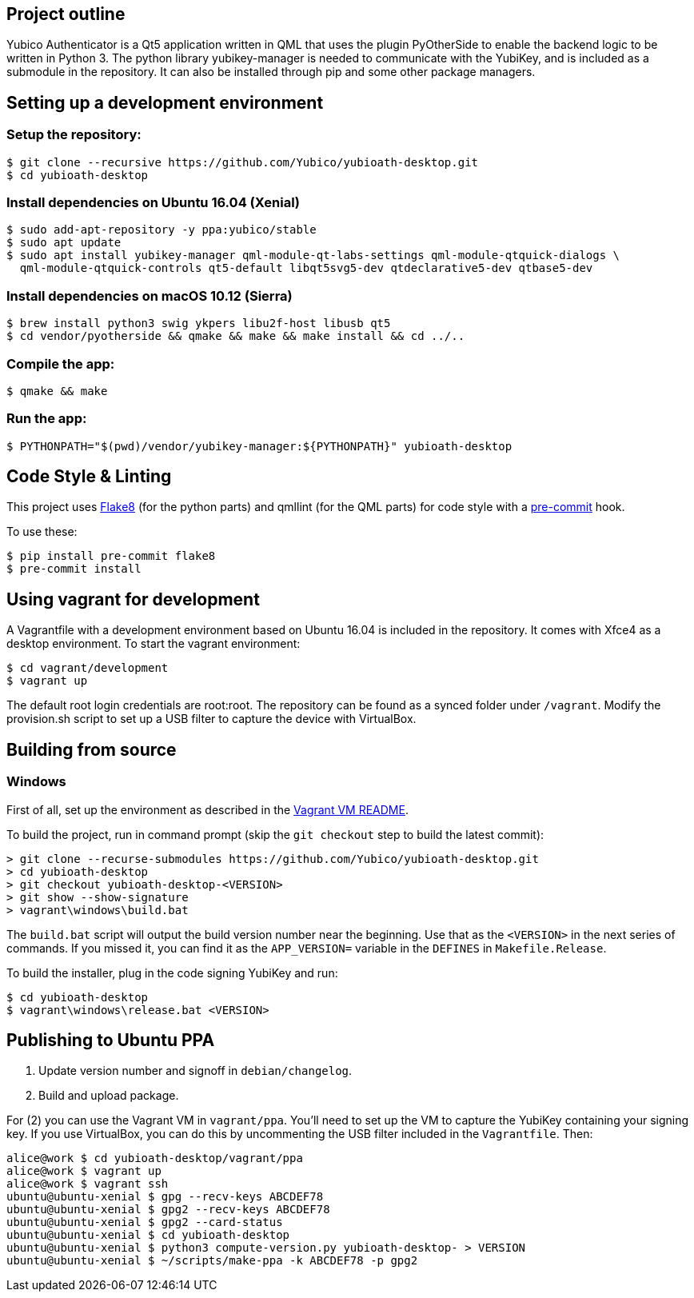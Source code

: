 == Project outline

Yubico Authenticator is a Qt5 application written in QML that uses the plugin PyOtherSide to enable 
the backend logic to be written in Python 3. The python library yubikey-manager is needed to communicate with the YubiKey,
and is included as a submodule in the repository. It can also be installed through pip and some other package managers.

== Setting up a development environment 

=== Setup the repository:

    $ git clone --recursive https://github.com/Yubico/yubioath-desktop.git
    $ cd yubioath-desktop

=== Install dependencies on Ubuntu 16.04 (Xenial)

    $ sudo add-apt-repository -y ppa:yubico/stable
    $ sudo apt update
    $ sudo apt install yubikey-manager qml-module-qt-labs-settings qml-module-qtquick-dialogs \
      qml-module-qtquick-controls qt5-default libqt5svg5-dev qtdeclarative5-dev qtbase5-dev

=== Install dependencies on macOS 10.12 (Sierra)

    $ brew install python3 swig ykpers libu2f-host libusb qt5
    $ cd vendor/pyotherside && qmake && make && make install && cd ../..

=== Compile the app:

    $ qmake && make

=== Run the app:

    $ PYTHONPATH="$(pwd)/vendor/yubikey-manager:${PYTHONPATH}" yubioath-desktop

== Code Style & Linting

This project uses http://flake8.pycqa.org/[Flake8] (for the python parts) and qmllint 
(for the QML parts) for code style with a http://pre-commit.com/[pre-commit] hook.

To use these:

    $ pip install pre-commit flake8
    $ pre-commit install

== Using vagrant for development

A Vagrantfile with a development environment based on Ubuntu 16.04 is included in the repository.
It comes with Xfce4 as a desktop environment. To start the vagrant environment:

    $ cd vagrant/development
    $ vagrant up

The default root login credentials are root:root. The repository can be found as a synced folder under `/vagrant`.
Modify the provision.sh script to set up a USB filter to capture the device with VirtualBox.


== Building from source

=== Windows

First of all, set up the environment as described in the
link:../vagrant/windows/README.md[Vagrant VM README].

To build the project, run in command prompt (skip the `git checkout` step to build the latest commit):

    > git clone --recurse-submodules https://github.com/Yubico/yubioath-desktop.git
    > cd yubioath-desktop
    > git checkout yubioath-desktop-<VERSION>
    > git show --show-signature
    > vagrant\windows\build.bat

The `build.bat` script will output the build version number near the beginning.
Use that as the `<VERSION>` in the next series of commands. If you missed it,
you can find it as the `APP_VERSION=` variable in the `DEFINES` in
`Makefile.Release`.

To build the installer, plug in the code signing YubiKey and run:

    $ cd yubioath-desktop
    $ vagrant\windows\release.bat <VERSION>


== Publishing to Ubuntu PPA

 1. Update version number and signoff in `debian/changelog`.
 2. Build and upload package.

For (2) you can use the Vagrant VM in `vagrant/ppa`. You'll need to set up the
VM to capture the YubiKey containing your signing key. If you use VirtualBox,
you can do this by uncommenting the USB filter included in the `Vagrantfile`.
Then:

    alice@work $ cd yubioath-desktop/vagrant/ppa
    alice@work $ vagrant up
    alice@work $ vagrant ssh
    ubuntu@ubuntu-xenial $ gpg --recv-keys ABCDEF78
    ubuntu@ubuntu-xenial $ gpg2 --recv-keys ABCDEF78
    ubuntu@ubuntu-xenial $ gpg2 --card-status
    ubuntu@ubuntu-xenial $ cd yubioath-desktop
    ubuntu@ubuntu-xenial $ python3 compute-version.py yubioath-desktop- > VERSION
    ubuntu@ubuntu-xenial $ ~/scripts/make-ppa -k ABCDEF78 -p gpg2
